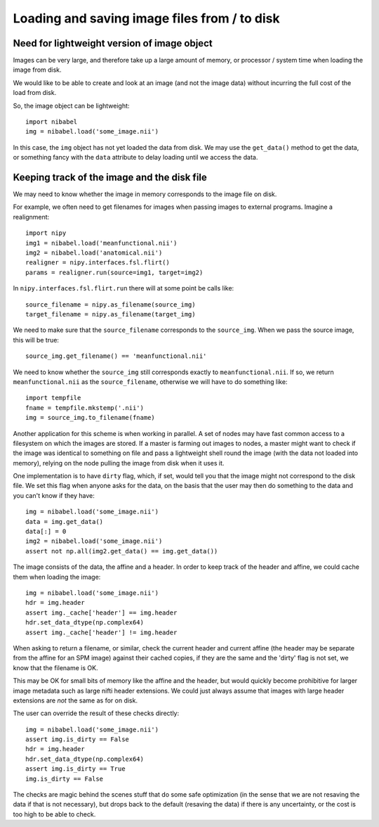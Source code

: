 .. -*- rst -*- 

===============================================
 Loading and saving image files from / to disk
===============================================

Need for lightweight version of image object
============================================

Images can be very large, and therefore take up a large amount of
memory, or processor / system time when loading the image from disk.

We would like to be able to create and look at an image (and not the
image data) without incurring the full cost of the load from disk.

So, the image object can be lightweight::

   import nibabel
   img = nibabel.load('some_image.nii')

In this case, the ``img`` object has not yet loaded the data from disk.
We may use the ``get_data()`` method to get the data, or something fancy
with the ``data`` attribute to delay loading until we access the data.

Keeping track of the image and the disk file
============================================

We may need to know whether the image in memory corresponds to the image
file on disk.

For example, we often need to get filenames for images when passing
images to external programs. Imagine a realignment::

   import nipy
   img1 = nibabel.load('meanfunctional.nii')
   img2 = nibabel.load('anatomical.nii')
   realigner = nipy.interfaces.fsl.flirt()
   params = realigner.run(source=img1, target=img2)

In ``nipy.interfaces.fsl.flirt.run`` there will at some point be calls
like::

   source_filename = nipy.as_filename(source_img)
   target_filename = nipy.as_filename(target_img)

We need to make sure that the ``source_filename`` corresponds to the
``source_img``.  When we pass the source image, this will be true::

   source_img.get_filename() == 'meanfunctional.nii'

We need to know whether the ``source_img`` still corresponds exactly to
``meanfunctional.nii``.  If so, we return ``meanfunctional.nii`` as the
``source_filename``, otherwise we will have to do something like::

   import tempfile
   fname = tempfile.mkstemp('.nii')
   img = source_img.to_filename(fname)

Another application for this scheme is when working in parallel. A set
of nodes may have fast common access to a filesystem on which the images
are stored.  If a master is farming out images to nodes, a master might
want to check if the image was identical to something on file and pass a
lightweight shell round the image (with the data not loaded into
memory), relying on the node pulling the image from disk when it uses
it.

One implementation is to have ``dirty`` flag, which, if set, would tell
you that the image might not correspond to the disk file.  We set this
flag when anyone asks for the data, on the basis that the user may then
do something to the data and you can't know if they have::

   img = nibabel.load('some_image.nii')
   data = img.get_data()
   data[:] = 0
   img2 = nibabel.load('some_image.nii')
   assert not np.all(img2.get_data() == img.get_data())

The image consists of the data, the affine and a header.  In order to
keep track of the header and affine, we could cache them when loading
the image::

   img = nibabel.load('some_image.nii')
   hdr = img.header
   assert img._cache['header'] == img.header
   hdr.set_data_dtype(np.complex64)
   assert img._cache['header'] != img.header

When asking to return a filename, or similar, check the current header
and current affine (the header may be separate from the affine for an
SPM image) against their cached copies, if they are the same and the
'dirty' flag is not set, we know that the filename is OK.

This may be OK for small bits of memory like the affine and the header,
but would quickly become prohibitive for larger image metadata such as
large nifti header extensions.  We could just always assume that images
with large header extensions are *not* the same as for on disk.

The user can override the result of these checks directly::

   img = nibabel.load('some_image.nii')
   assert img.is_dirty == False
   hdr = img.header
   hdr.set_data_dtype(np.complex64)
   assert img.is_dirty == True
   img.is_dirty == False

The checks are magic behind the scenes stuff that do some safe
optimization (in the sense that we are not resaving the data if that is
not necessary), but drops back to the default (resaving the data) if
there is any uncertainty, or the cost is too high to be able to check.


